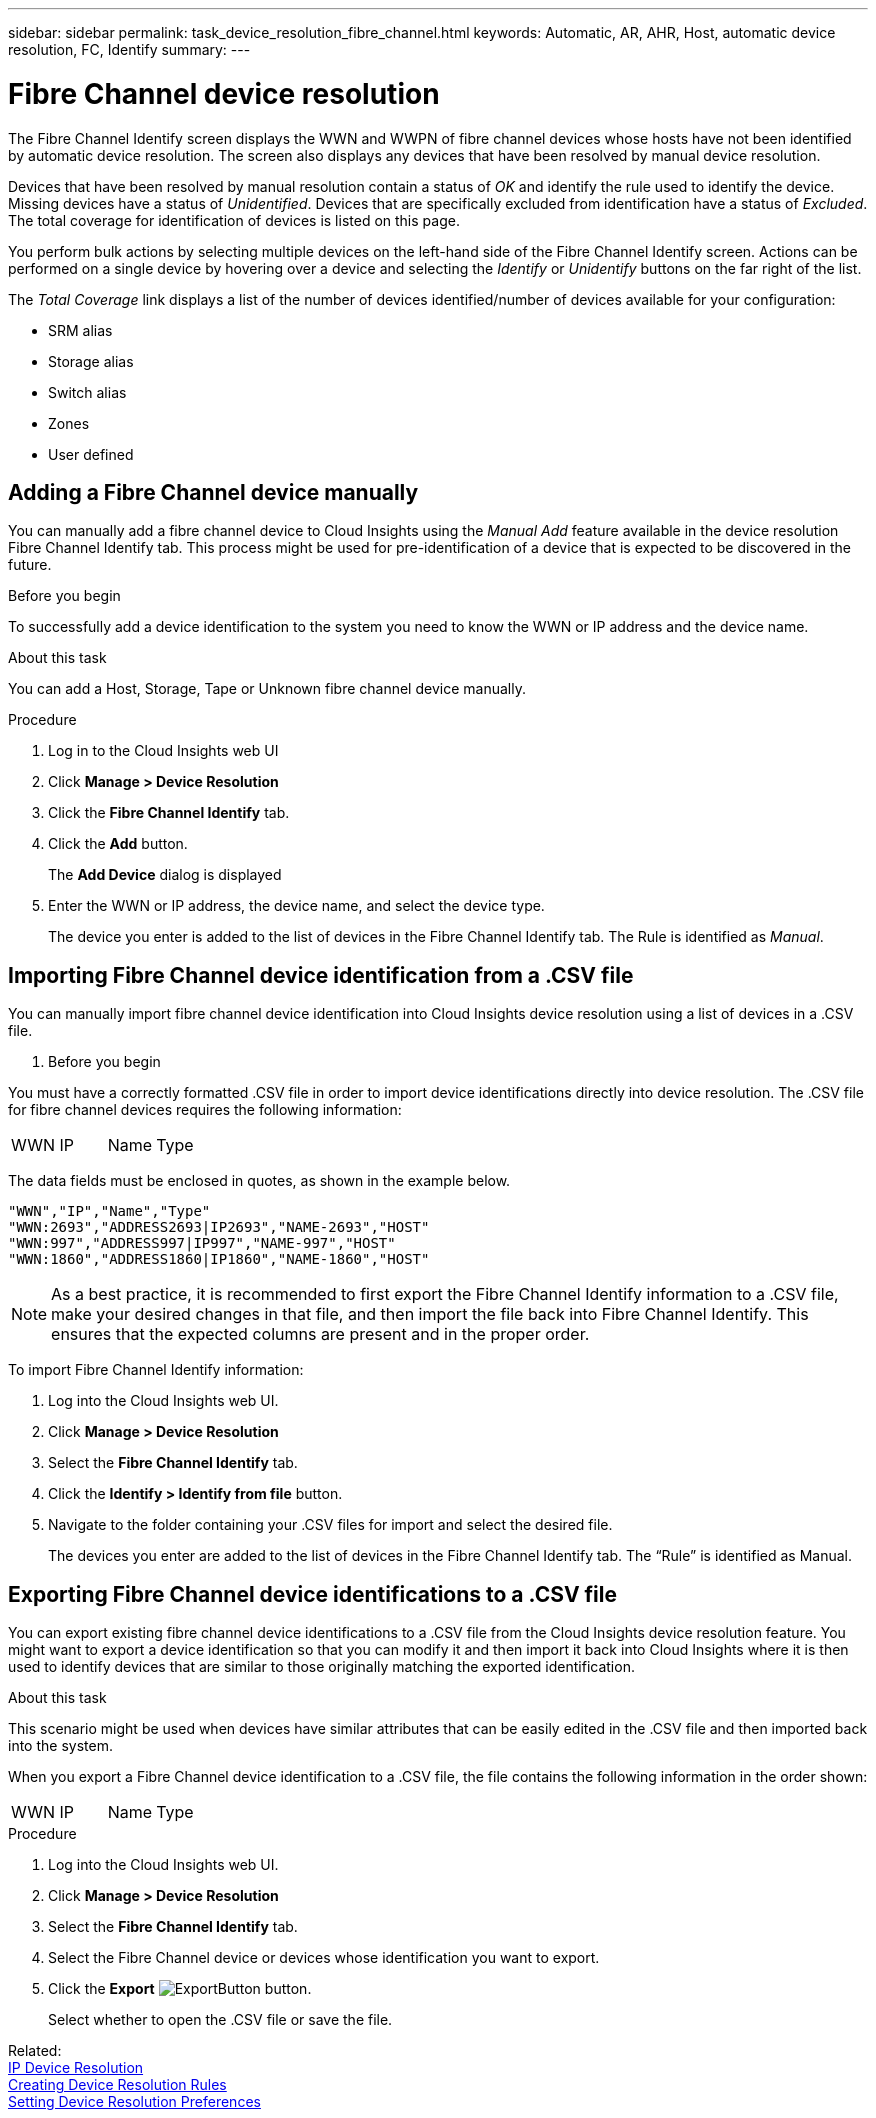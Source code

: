 ---
sidebar: sidebar
permalink: task_device_resolution_fibre_channel.html
keywords: Automatic, AR, AHR, Host, automatic device resolution, FC, Identify
summary: 
---

= Fibre Channel device resolution
:toc: macro
:hardbreaks:
:toclevels: 2
:nofooter:
:icons: font
:linkattrs:
:imagesdir: ./media/

[.lead]
The Fibre Channel Identify screen displays the WWN and WWPN of fibre channel devices whose hosts have not been identified by automatic device resolution. The screen also displays any devices that have been resolved by manual device resolution.

Devices that have been resolved by manual resolution contain a status of _OK_ and identify the rule used to identify the device. Missing devices have a status of _Unidentified_. Devices that are specifically excluded from identification have a status of _Excluded_. The total coverage for identification of devices is listed on this page.

You perform bulk actions by selecting multiple devices on the left-hand side of the Fibre Channel Identify screen. Actions can be performed on a single device by hovering over a device and selecting the _Identify_ or _Unidentify_ buttons on the far right of the list.

The _Total Coverage_ link displays a list of the number of devices identified/number of devices available for your configuration:

* SRM alias
* Storage alias
* Switch alias
* Zones
* User defined


== Adding a Fibre Channel device manually

You can manually add a fibre channel device to Cloud Insights using the _Manual Add_ feature available in the device resolution Fibre Channel Identify tab. This process might be used for pre-identification of a device that is expected to be discovered in the future.

.Before you begin

To successfully add a device identification to the system you need to know the WWN or IP address and the device name.

.About this task
You can add a Host, Storage, Tape or Unknown fibre channel device manually.

.Procedure

. Log in to the Cloud Insights web UI
. Click *Manage > Device Resolution*
. Click the *Fibre Channel Identify* tab.
. Click the *Add* button.
+
The *Add Device* dialog is displayed

. Enter the WWN or IP address, the device name, and select the device type.
+
The device you enter is added to the list of devices in the Fibre Channel Identify tab. The Rule is identified as _Manual_.


== Importing Fibre Channel device identification from a .CSV file


You can manually import fibre channel device identification into Cloud Insights device resolution using a list of devices in a .CSV file.

. Before you begin

You must have a correctly formatted .CSV file in order to import device identifications directly into device resolution. The .CSV file for fibre channel devices requires the following information:

|===
|WWN |IP |Name |Type
|===


The data fields must be enclosed in quotes, as shown in the example below.

 "WWN","IP","Name","Type"
 "WWN:2693","ADDRESS2693|IP2693","NAME-2693","HOST"
 "WWN:997","ADDRESS997|IP997","NAME-997","HOST"
 "WWN:1860","ADDRESS1860|IP1860","NAME-1860","HOST"

NOTE: As a best practice, it is recommended to first export the Fibre Channel Identify information to a .CSV file, make your desired changes in that file, and then import the file back into Fibre Channel Identify. This ensures that the expected columns are present and in the proper order.

To import Fibre Channel Identify information:

. Log into the Cloud Insights web UI.
. Click *Manage > Device Resolution*
. Select the *Fibre Channel Identify* tab.
. Click the *Identify > Identify from file* button.
. Navigate to the folder containing your .CSV files for import and select the desired file.
+
The devices you enter are added to the list of devices in the Fibre Channel Identify tab. The “Rule” is identified as Manual.


== Exporting Fibre Channel device identifications to a .CSV file

You can export existing fibre channel device identifications to a .CSV file from the Cloud Insights device resolution feature. You might want to export a device identification so that you can modify it and then import it back into Cloud Insights where it is then used to identify devices that are similar to those originally matching the exported identification.

.About this task

This scenario might be used when devices have similar attributes that can be easily edited in the .CSV file and then imported back into the system.

When you export a Fibre Channel device identification to a .CSV file, the file contains the following information in the order shown:

|===
|WWN |IP |Name |Type
|===

.Procedure

. Log into the Cloud Insights web UI.
. Click *Manage > Device Resolution*
. Select the *Fibre Channel Identify* tab.
. Select the Fibre Channel device or devices whose identification you want to export.
. Click the *Export* image:ExportButton.png[] button.
+
Select whether to open the .CSV file or save the file.

Related: 
link:task_device_resolution_ip.html[IP Device Resolution]
link:task_device_resolution_rules.html[Creating Device Resolution Rules]
link:task_device_resolution_preferences.html[Setting Device Resolution Preferences]

